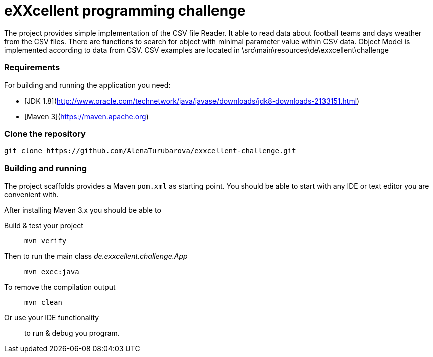 = eXXcellent programming challenge

The project provides simple implementation of the CSV file Reader.
It able to read data about football teams and days weather from the CSV files.
There are functions to search for object with minimal parameter value within CSV data.
Object Model is implemented according to data from CSV.
CSV examples are located in \src\main\resources\de\exxcellent\challenge

=== Requirements

For building and running the application you need:

- [JDK 1.8](http://www.oracle.com/technetwork/java/javase/downloads/jdk8-downloads-2133151.html)
- [Maven 3](https://maven.apache.org)


=== Clone the repository

```
git clone https://github.com/AlenaTurubarova/exxcellent-challenge.git
```

=== Building and running
The project scaffolds provides a Maven `pom.xml` as starting
point. You should be able to start with any IDE or text editor
you are convenient with.

After installing Maven 3.x you should be able to

Build & test your project::
    `mvn verify`

Then to run the main class _de.exxcellent.challenge.App_::
    `mvn exec:java`

To remove the compilation output::
    `mvn clean`

Or use your IDE functionality::
    to run & debug you program.
